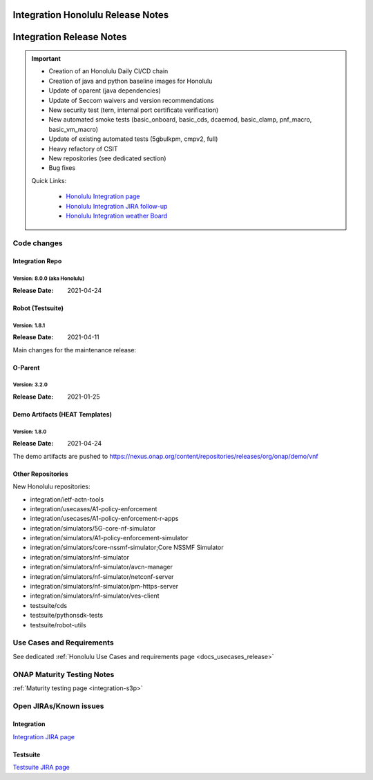 .. _release_notes:

.. This work is licensed under a Creative Commons Attribution 4.0
   International License. http://creativecommons.org/licenses/by/4.0

Integration Honolulu Release Notes
==================================

Integration Release Notes
=========================

.. csv-table:: Integration Releases
    :file: ./files/csv/release-integration-ref.csv
    :widths: 50,50
    :delim: ;
    :header-rows: 1

.. important::

    - Creation of an Honolulu Daily CI/CD chain
    - Creation of java and python baseline images for Honolulu
    - Update of oparent (java dependencies)
    - Update of Seccom waivers and version recommendations
    - New security test (tern, internal port certificate verification)
    - New automated smoke tests (basic_onboard, basic_cds, dcaemod, basic_clamp, pnf_macro, basic_vm_macro)
    - Update of existing automated tests (5gbulkpm, cmpv2, full)
    - Heavy refactory of CSIT
    - New repositories (see dedicated section)
    - Bug fixes

    Quick Links:

      - `Honolulu Integration page <https://wiki.onap.org/display/DW/Integration+H+Release>`_
      - `Honolulu Integration JIRA follow-up <https://wiki.onap.org/display/DW/Honolulu+Integration+Blocking+Points>`_
      - `Honolulu Integration weather Board <https://wiki.onap.org/display/DW/0%3A+Integration+Weather+Board+for+Honolulu+Release>`_


Code changes
------------

Integration Repo
.................

Version: 8.0.0 (aka Honolulu)
^^^^^^^^^^^^^^^^^^^^^^^^^^^

:Release Date: 2021-04-24

.. csv-table:: Integration Changes
    :file: ./files/csv/release-integration-features.csv
    :widths: 30,70
    :delim: ;
    :header-rows: 1


Robot (Testsuite)
.................

Version: 1.8.1
^^^^^^^^^^^^^^

:Release Date: 2021-04-11

Main changes for the maintenance release:


O-Parent
........

Version: 3.2.0
^^^^^^^^^^^^^^

:Release Date: 2021-01-25

.. csv-table:: Oparent Changes
    :file: ./files/csv/release-oparent-features.csv
    :widths: 30,70
    :delim: ;
    :header-rows: 1

Demo Artifacts (HEAT Templates)
...............................

Version: 1.8.0
^^^^^^^^^^^^^^

:Release Date: 2021-04-24

.. csv-table:: Demo Changes
    :file: ./files/csv/release-demo-features.csv
    :widths: 30,70
    :delim: ;
    :header-rows: 1

The demo artifacts are pushed to https://nexus.onap.org/content/repositories/releases/org/onap/demo/vnf

Other Repositories
..................

New Honolulu repositories:

- integration/ietf-actn-tools
- integration/usecases/A1-policy-enforcement
- integration/usecases/A1-policy-enforcement-r-apps
- integration/simulators/5G-core-nf-simulator
- integration/simulators/A1-policy-enforcement-simulator
- integration/simulators/core-nssmf-simulator;Core NSSMF Simulator
- integration/simulators/nf-simulator
- integration/simulators/nf-simulator/avcn-manager
- integration/simulators/nf-simulator/netconf-server
- integration/simulators/nf-simulator/pm-https-server
- integration/simulators/nf-simulator/ves-client
- testsuite/cds
- testsuite/pythonsdk-tests
- testsuite/robot-utils


Use Cases and Requirements
--------------------------

See dedicated :ref:`Honolulu Use Cases and requirements page <docs_usecases_release>`

ONAP Maturity Testing Notes
---------------------------

:ref:`Maturity testing page <integration-s3p>`

Open JIRAs/Known issues
-----------------------

Integration
...........

.. csv-table:: Integration Known Issues
    :file: ./files/csv/issues-integration.csv
    :widths: 10,10,40,10,10,20
    :delim: ;
    :header-rows: 1

`Integration JIRA page <https://jira.onap.org/issues/?jql=project%20%3D%20Integration%20>`_

Testsuite
.........

.. csv-table:: Testsuite Known Issues
    :file: ./files/csv/issues-testsuite.csv
    :widths: 10,10,40,10,10,20
    :delim: ;
    :header-rows: 1

`Testsuite JIRA page <https://jira.onap.org/issues/?jql=project%20%3D%20Test>`_

